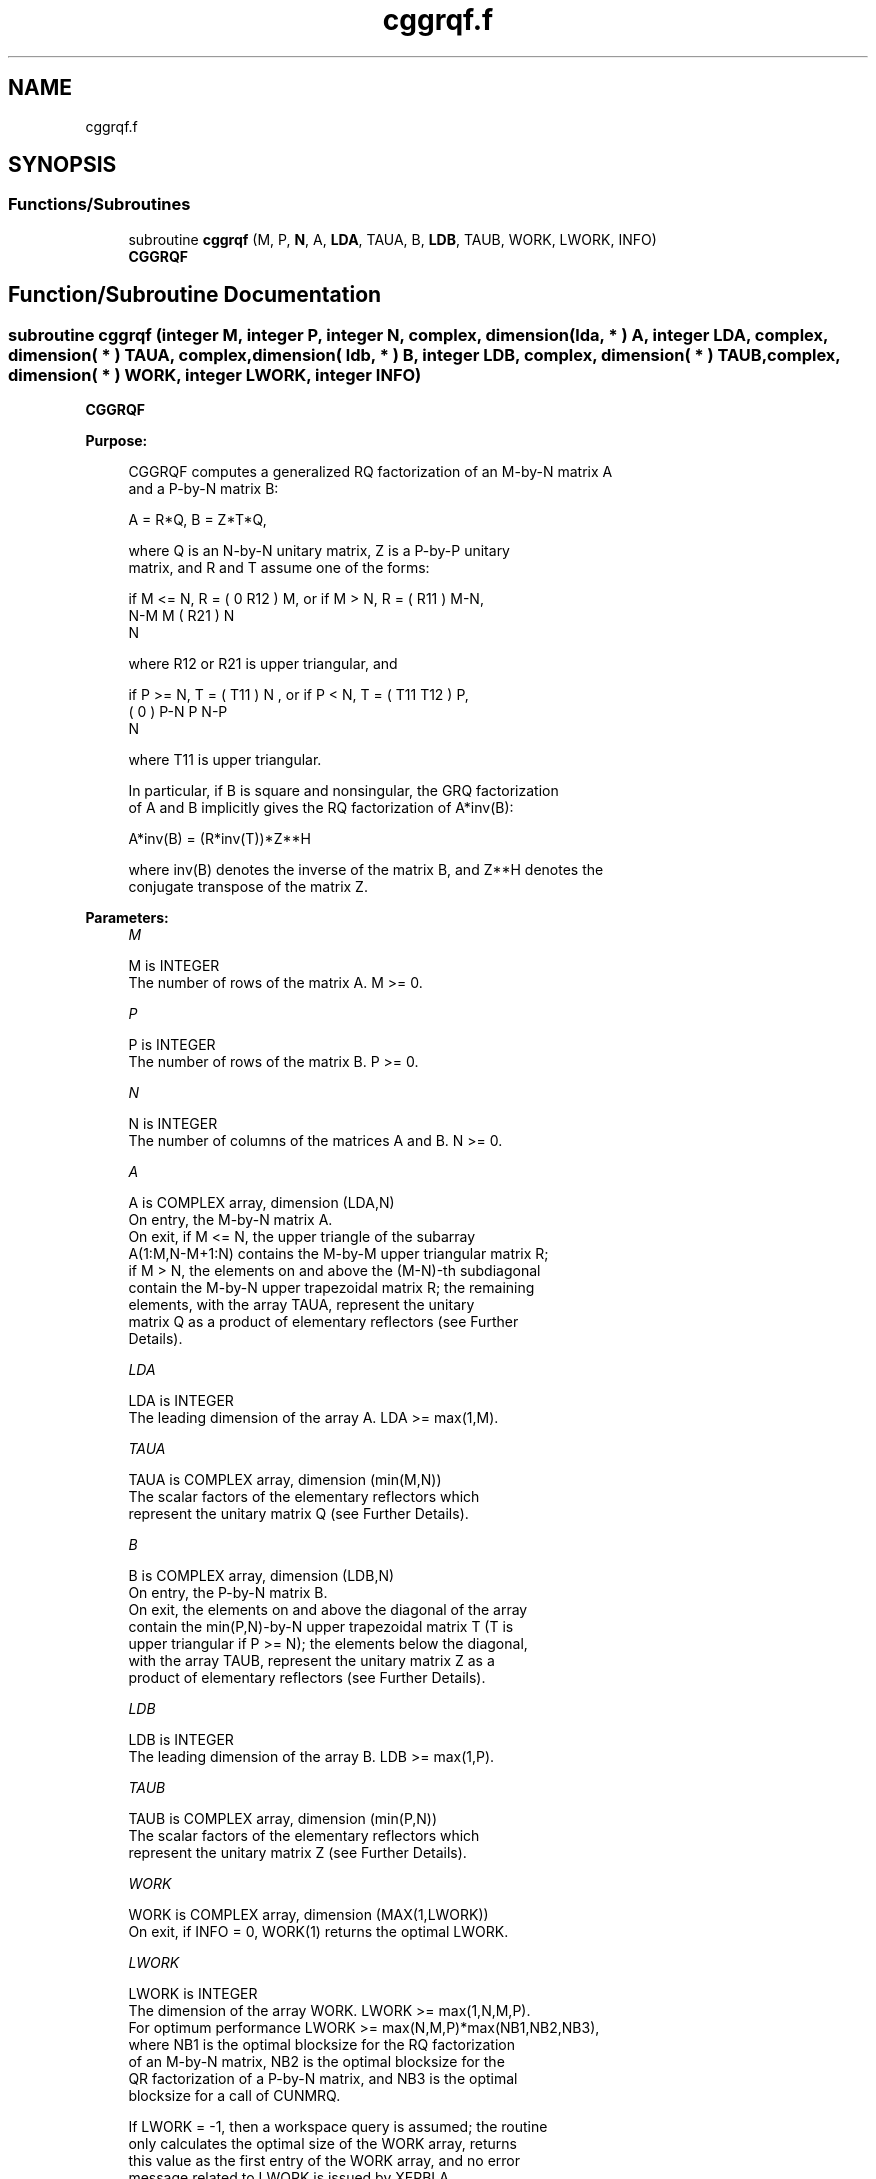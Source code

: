 .TH "cggrqf.f" 3 "Tue Nov 14 2017" "Version 3.8.0" "LAPACK" \" -*- nroff -*-
.ad l
.nh
.SH NAME
cggrqf.f
.SH SYNOPSIS
.br
.PP
.SS "Functions/Subroutines"

.in +1c
.ti -1c
.RI "subroutine \fBcggrqf\fP (M, P, \fBN\fP, A, \fBLDA\fP, TAUA, B, \fBLDB\fP, TAUB, WORK, LWORK, INFO)"
.br
.RI "\fBCGGRQF\fP "
.in -1c
.SH "Function/Subroutine Documentation"
.PP 
.SS "subroutine cggrqf (integer M, integer P, integer N, complex, dimension( lda, * ) A, integer LDA, complex, dimension( * ) TAUA, complex, dimension( ldb, * ) B, integer LDB, complex, dimension( * ) TAUB, complex, dimension( * ) WORK, integer LWORK, integer INFO)"

.PP
\fBCGGRQF\fP  
.PP
\fBPurpose: \fP
.RS 4

.PP
.nf
 CGGRQF computes a generalized RQ factorization of an M-by-N matrix A
 and a P-by-N matrix B:

             A = R*Q,        B = Z*T*Q,

 where Q is an N-by-N unitary matrix, Z is a P-by-P unitary
 matrix, and R and T assume one of the forms:

 if M <= N,  R = ( 0  R12 ) M,   or if M > N,  R = ( R11 ) M-N,
                  N-M  M                           ( R21 ) N
                                                      N

 where R12 or R21 is upper triangular, and

 if P >= N,  T = ( T11 ) N  ,   or if P < N,  T = ( T11  T12 ) P,
                 (  0  ) P-N                         P   N-P
                    N

 where T11 is upper triangular.

 In particular, if B is square and nonsingular, the GRQ factorization
 of A and B implicitly gives the RQ factorization of A*inv(B):

              A*inv(B) = (R*inv(T))*Z**H

 where inv(B) denotes the inverse of the matrix B, and Z**H denotes the
 conjugate transpose of the matrix Z.
.fi
.PP
 
.RE
.PP
\fBParameters:\fP
.RS 4
\fIM\fP 
.PP
.nf
          M is INTEGER
          The number of rows of the matrix A.  M >= 0.
.fi
.PP
.br
\fIP\fP 
.PP
.nf
          P is INTEGER
          The number of rows of the matrix B.  P >= 0.
.fi
.PP
.br
\fIN\fP 
.PP
.nf
          N is INTEGER
          The number of columns of the matrices A and B. N >= 0.
.fi
.PP
.br
\fIA\fP 
.PP
.nf
          A is COMPLEX array, dimension (LDA,N)
          On entry, the M-by-N matrix A.
          On exit, if M <= N, the upper triangle of the subarray
          A(1:M,N-M+1:N) contains the M-by-M upper triangular matrix R;
          if M > N, the elements on and above the (M-N)-th subdiagonal
          contain the M-by-N upper trapezoidal matrix R; the remaining
          elements, with the array TAUA, represent the unitary
          matrix Q as a product of elementary reflectors (see Further
          Details).
.fi
.PP
.br
\fILDA\fP 
.PP
.nf
          LDA is INTEGER
          The leading dimension of the array A. LDA >= max(1,M).
.fi
.PP
.br
\fITAUA\fP 
.PP
.nf
          TAUA is COMPLEX array, dimension (min(M,N))
          The scalar factors of the elementary reflectors which
          represent the unitary matrix Q (see Further Details).
.fi
.PP
.br
\fIB\fP 
.PP
.nf
          B is COMPLEX array, dimension (LDB,N)
          On entry, the P-by-N matrix B.
          On exit, the elements on and above the diagonal of the array
          contain the min(P,N)-by-N upper trapezoidal matrix T (T is
          upper triangular if P >= N); the elements below the diagonal,
          with the array TAUB, represent the unitary matrix Z as a
          product of elementary reflectors (see Further Details).
.fi
.PP
.br
\fILDB\fP 
.PP
.nf
          LDB is INTEGER
          The leading dimension of the array B. LDB >= max(1,P).
.fi
.PP
.br
\fITAUB\fP 
.PP
.nf
          TAUB is COMPLEX array, dimension (min(P,N))
          The scalar factors of the elementary reflectors which
          represent the unitary matrix Z (see Further Details).
.fi
.PP
.br
\fIWORK\fP 
.PP
.nf
          WORK is COMPLEX array, dimension (MAX(1,LWORK))
          On exit, if INFO = 0, WORK(1) returns the optimal LWORK.
.fi
.PP
.br
\fILWORK\fP 
.PP
.nf
          LWORK is INTEGER
          The dimension of the array WORK. LWORK >= max(1,N,M,P).
          For optimum performance LWORK >= max(N,M,P)*max(NB1,NB2,NB3),
          where NB1 is the optimal blocksize for the RQ factorization
          of an M-by-N matrix, NB2 is the optimal blocksize for the
          QR factorization of a P-by-N matrix, and NB3 is the optimal
          blocksize for a call of CUNMRQ.

          If LWORK = -1, then a workspace query is assumed; the routine
          only calculates the optimal size of the WORK array, returns
          this value as the first entry of the WORK array, and no error
          message related to LWORK is issued by XERBLA.
.fi
.PP
.br
\fIINFO\fP 
.PP
.nf
          INFO is INTEGER
          = 0:  successful exit
          < 0:  if INFO=-i, the i-th argument had an illegal value.
.fi
.PP
 
.RE
.PP
\fBAuthor:\fP
.RS 4
Univ\&. of Tennessee 
.PP
Univ\&. of California Berkeley 
.PP
Univ\&. of Colorado Denver 
.PP
NAG Ltd\&. 
.RE
.PP
\fBDate:\fP
.RS 4
December 2016 
.RE
.PP
\fBFurther Details: \fP
.RS 4

.PP
.nf
  The matrix Q is represented as a product of elementary reflectors

     Q = H(1) H(2) . . . H(k), where k = min(m,n).

  Each H(i) has the form

     H(i) = I - taua * v * v**H

  where taua is a complex scalar, and v is a complex vector with
  v(n-k+i+1:n) = 0 and v(n-k+i) = 1; v(1:n-k+i-1) is stored on exit in
  A(m-k+i,1:n-k+i-1), and taua in TAUA(i).
  To form Q explicitly, use LAPACK subroutine CUNGRQ.
  To use Q to update another matrix, use LAPACK subroutine CUNMRQ.

  The matrix Z is represented as a product of elementary reflectors

     Z = H(1) H(2) . . . H(k), where k = min(p,n).

  Each H(i) has the form

     H(i) = I - taub * v * v**H

  where taub is a complex scalar, and v is a complex vector with
  v(1:i-1) = 0 and v(i) = 1; v(i+1:p) is stored on exit in B(i+1:p,i),
  and taub in TAUB(i).
  To form Z explicitly, use LAPACK subroutine CUNGQR.
  To use Z to update another matrix, use LAPACK subroutine CUNMQR.
.fi
.PP
 
.RE
.PP

.PP
Definition at line 216 of file cggrqf\&.f\&.
.SH "Author"
.PP 
Generated automatically by Doxygen for LAPACK from the source code\&.
